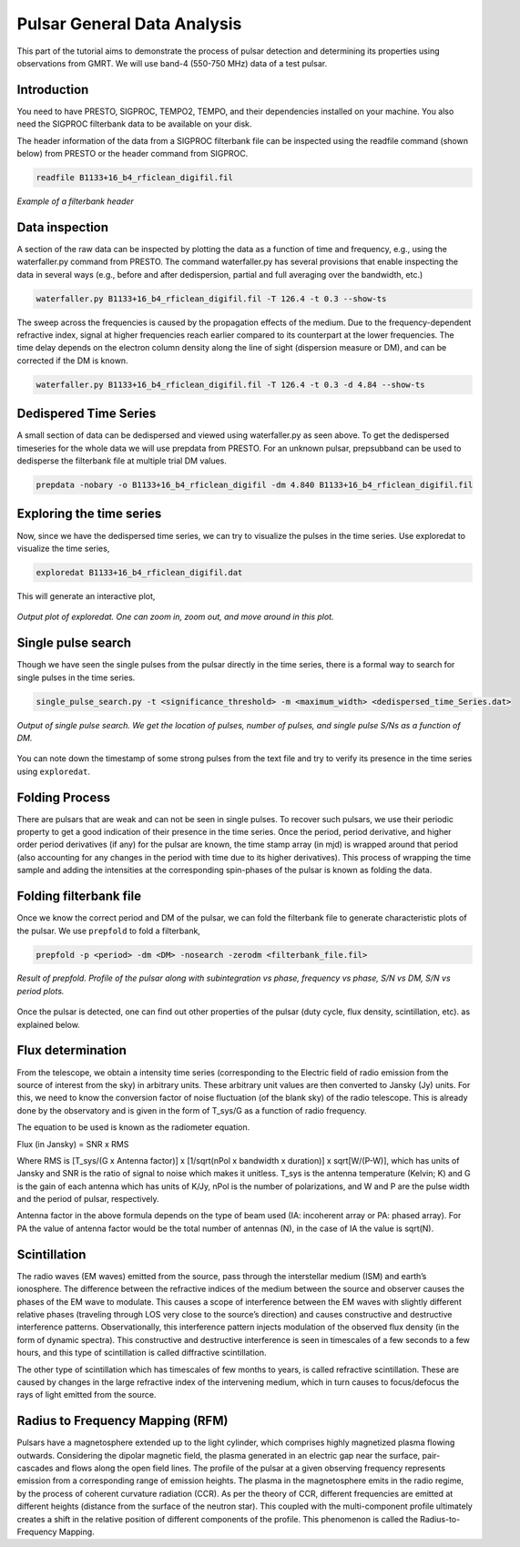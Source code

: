 .. _psrGenAnalysis:

Pulsar General Data Analysis
----------------------------

This part of the tutorial aims to demonstrate the process of pulsar detection and determining its properties using observations from GMRT. We will use band-4 (550-750 MHz) data of a test pulsar.

Introduction
~~~~~~~~~~~~~

You need to have PRESTO, SIGPROC, TEMPO2, TEMPO, and their dependencies installed on your machine. You also need the SIGPROC filterbank data to be available on your disk.

The header information of the data from a SIGPROC filterbank file can be inspected using the readfile command (shown below) from PRESTO or the header command from SIGPROC.
 

.. code-block::

   readfile B1133+16_b4_rficlean_digifil.fil
   
.. figure:: /images/pulsar/readfile.png
   :align: center
   
   *Example of a filterbank header*

Data inspection
~~~~~~~~~~~~~

A section of the raw data can be inspected by plotting the data as a function of time and frequency, e.g., using the waterfaller.py command from PRESTO. The command waterfaller.py has several provisions that enable inspecting the data in several ways (e.g., before and after dedispersion, partial and full averaging over the bandwidth, etc.)

.. code-block::

   waterfaller.py B1133+16_b4_rficlean_digifil.fil -T 126.4 -t 0.3 --show-ts
   
.. figure:: /images/pulsar/waterfaller_dispersed.png
   :align: center

The sweep across the frequencies is caused by the propagation effects of the medium. Due to the frequency-dependent refractive index, signal at higher frequencies reach earlier compared to its counterpart at the lower frequencies. The time delay depends on the electron column density along the line of sight (dispersion measure or DM), and can be corrected if the DM is known.

.. code-block::

   waterfaller.py B1133+16_b4_rficlean_digifil.fil -T 126.4 -t 0.3 -d 4.84 --show-ts
   
.. figure:: /images/pulsar/waerfaller_dm.png
   :align: center


Dedispered Time Series
~~~~~~~~~~~~~~~~~~~~~~~~

A small section of data can be dedispersed and viewed using waterfaller.py as seen above.
To get the dedispersed timeseries for the whole data we will use prepdata from PRESTO. For an unknown pulsar, prepsubband can be used to dedisperse the filterbank file at multiple trial DM values.

.. code-block::

   prepdata -nobary -o B1133+16_b4_rficlean_digifil -dm 4.840 B1133+16_b4_rficlean_digifil.fil


Exploring the time series
~~~~~~~~~~~~~~~~~~~~~~~~~~~~

Now, since we have the dedispersed time series, we can try to visualize the pulses in the time series. Use exploredat to visualize the time series,

.. code-block::

   exploredat B1133+16_b4_rficlean_digifil.dat
   
This will generate an interactive plot,

.. figure:: /images/pulsar/explordat.png
   :alt: Importgmrt log
   :align: center
   :scale: 70% 
   
   *Output plot of exploredat. One can zoom in, zoom out, and move around in this plot.*


Single pulse search
~~~~~~~~~~~~~~~~~~~~

Though we have seen the single pulses from the pulsar directly in the time series, there is a formal way to search for single pulses in the time series. 

.. code-block::

   single_pulse_search.py -t <significance_threshold> -m <maximum_width> <dedispersed_time_Series.dat>


.. figure:: /images/pulsar/singlepulses.png
   :alt: Listobs log
   :align: center
   :scale: 70% 
   
   *Output of single pulse search. We get the location of pulses, number of pulses, and single pulse S/Ns as a function of DM.*
   
You can note down the timestamp of some strong pulses from the text file and try to verify its presence in the time series using ``exploredat``. 


Folding Process
~~~~~~~~~~~~~~~~

There are pulsars that are weak and can not be seen in single pulses. To recover such pulsars, we use their periodic property to get a good indication of their presence in the time series. Once the period, period derivative, and higher order period derivatives (if any) for the pulsar are known, the time stamp array (in mjd) is wrapped around that period (also accounting for any changes in the period with time due to its higher derivatives). This process of wrapping the time sample and adding the intensities at the corresponding spin-phases of the pulsar is known as folding the data. 

Folding filterbank file
~~~~~~~~~~~~~~~~~~~~~~~~

Once we know the correct period and DM of the pulsar, we can fold the filterbank file to generate characteristic plots of the pulsar. We use ``prepfold`` to fold a filterbank,

.. code-block::

   prepfold -p <period> -dm <DM> -nosearch -zerodm <filterbank_file.fil>
   
.. figure:: /images/pulsar/folded_profile.png
   :alt: Listobs log
   :align: center
   :scale: 70% 
   
   *Result of prepfold. Profile of the pulsar along with subintegration vs phase, frequency vs phase, S/N vs DM, S/N vs period plots.*



Once the pulsar is detected, one can find out other properties of the pulsar (duty cycle, flux density, scintillation, etc). as explained below.



Flux determination
~~~~~~~~~~~~~~~~~~~


From the telescope, we obtain a intensity time series (corresponding to the Electric field of radio emission from the source of interest from the sky) in arbitrary units. These arbitrary unit values are then converted to Jansky (Jy) units. For this, we need to know the conversion factor of noise fluctuation (of the blank sky) of the radio telescope. This is already done by the observatory and is given in the form of T_sys/G as a function of radio frequency.

The equation to be used is known as the radiometer equation.

Flux  (in Jansky) = SNR x RMS

Where RMS is [T_sys/(G x Antenna factor)] x [1/sqrt(nPol x bandwidth x duration)] x sqrt[W/(P-W)], which has units of Jansky and SNR is the ratio of signal to noise which makes it unitless. T_sys is the antenna temperature (Kelvin; K) and G is the gain of each antenna which has units of K/Jy, nPol is the number of polarizations, and W and P are the pulse width and the period of pulsar, respectively.

Antenna factor in the above formula depends on the type of beam used (IA: incoherent array or PA: phased array). For PA the value of antenna factor would be the total number of antennas (N), in the case of IA the value is sqrt(N).


Scintillation
~~~~~~~~~~~~~~


The radio waves (EM waves) emitted from the source, pass through the interstellar medium (ISM) and earth’s ionosphere. The difference between the refractive indices of the medium between the source and observer causes the phases of the EM wave to modulate. This causes a scope of interference between the EM waves with slightly different relative phases (traveling through LOS very close to the source’s direction) and causes constructive and destructive interference patterns. Observationally, this interference pattern injects modulation of the observed flux density (in the form of dynamic spectra). This constructive and destructive interference is seen in timescales of a few seconds to a few hours, and this type of scintillation is called diffractive scintillation. 

The other type of scintillation which has timescales of few months to years, is called refractive scintillation. These are caused by changes in the large refractive index of the intervening medium, which in turn causes to focus/defocus the rays of light emitted from the source.


Radius to Frequency Mapping (RFM)
~~~~~~~~~~~~~~~~~~~~~~~~~~~~~~~~~~


Pulsars have a magnetosphere extended up to the light cylinder, which comprises highly magnetized plasma flowing outwards. Considering the dipolar magnetic field, the plasma generated in an electric gap near the surface, pair-cascades and flows along the open field lines. The profile of the pulsar at a given observing frequency represents emission from a corresponding range of emission heights. The plasma in the magnetosphere emits in the radio regime, by the process of coherent curvature radiation (CCR). As per the theory of CCR, different frequencies are emitted at different heights (distance from the surface of the neutron star). This coupled with the multi-component profile ultimately creates a shift in the relative position of different components of the profile. This phenomenon is called the Radius-to-Frequency Mapping.


